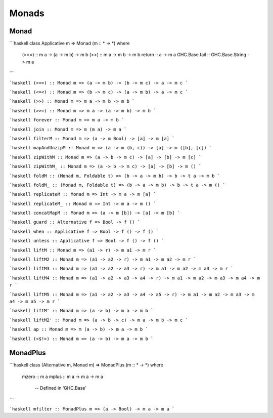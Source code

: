 Monads
======

Monad
~~~~~

```haskell
class Applicative m => Monad (m :: * -> *) where
  (>>=) :: m a -> (a -> m b) -> m b
  (>>) :: m a -> m b -> m b
  return :: a -> m a
  GHC.Base.fail :: GHC.Base.String -> m a
```

```haskell
(>=>) :: Monad m => (a -> m b) -> (b -> m c) -> a -> m c
```

```haskell
(<=<) :: Monad m => (b -> m c) -> (a -> m b) -> a -> m c
```

```haskell
(>>) :: Monad m => m a -> m b -> m b
```

```haskell
(>>=) :: Monad m => m a -> (a -> m b) -> m b
```

```haskell
forever :: Monad m => m a -> m b
```

```haskell
join :: Monad m => m (m a) -> m a
```

```haskell
filterM :: Monad m => (a -> m Bool) -> [a] -> m [a]
```

```haskell
mapAndUnzipM :: Monad m => (a -> m (b, c)) -> [a] -> m ([b], [c])
```

```haskell
zipWithM :: Monad m => (a -> b -> m c) -> [a] -> [b] -> m [c]
```

```haskell
zipWithM_ :: Monad m => (a -> b -> m c) -> [a] -> [b] -> m ()
```

```haskell
foldM :: (Monad m, Foldable t) => (b -> a -> m b) -> b -> t a -> m b
```

```haskell
foldM_ :: (Monad m, Foldable t) => (b -> a -> m b) -> b -> t a -> m ()
```

```haskell
replicateM :: Monad m => Int -> m a -> m [a]
```

```haskell
replicateM_ :: Monad m => Int -> m a -> m ()
```

```haskell
concatMapM :: Monad m => (a -> m [b]) -> [a] -> m [b]
```

```haskell
guard :: Alternative f => Bool -> f ()
```

```haskell
when :: Applicative f => Bool -> f () -> f ()
```

```haskell
unless :: Applicative f => Bool -> f () -> f ()
```

```haskell
liftM :: Monad m => (a1 -> r) -> m a1 -> m r
```

```haskell
liftM2 :: Monad m => (a1 -> a2 -> r) -> m a1 -> m a2 -> m r
```

```haskell
liftM3 :: Monad m => (a1 -> a2 -> a3 -> r) -> m a1 -> m a2 -> m a3 -> m r
```

```haskell
liftM4 :: Monad m => (a1 -> a2 -> a3 -> a4 -> r) -> m a1 -> m a2 -> m a3 -> m a4 -> m r
```

```haskell
liftM5 :: Monad m => (a1 -> a2 -> a3 -> a4 -> a5 -> r) -> m a1 -> m a2 -> m a3 -> m a4 -> m a5 -> m r
```

```haskell
liftM' :: Monad m => (a -> b) -> m a -> m b
```

```haskell
liftM2' :: Monad m => (a -> b -> c) -> m a -> m b -> m c
```

```haskell
ap :: Monad m => m (a -> b) -> m a -> m b
```

```haskell
(<$!>) :: Monad m => (a -> b) -> m a -> m b
```

MonadPlus
~~~~~~~~~

```haskell
class (Alternative m, Monad m) => MonadPlus (m :: * -> *) where
  mzero :: m a
  mplus :: m a -> m a -> m a
  	-- Defined in ‘GHC.Base’
```

```haskell
mfilter :: MonadPlus m => (a -> Bool) -> m a -> m a
```
